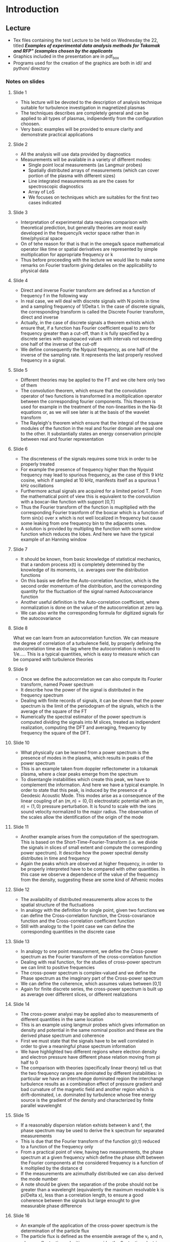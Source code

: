 * Introduction
** Lecture
   - Tex files containing the test Lecture to be held on Wednesday the 22, titled /*Examples of experimental data analysis methods for Tokamak and RFP" (examples chosen by the applicants*/
   - Graphics included in the presentation are in pdf_box
   - Programs used for the creation of the graphics are both in idl/ and python/ directory


*** Notes on slides
**** Slide 1
     - This lecture will be devoted to the description of analysis
       technique suitable for turbulence investigation in magnetized plasmas
     - The techniques describes are completely general and can be
       applied to all types of plasmas, indipendently from the
       configuration choosen. 
     - Very basic examples will be provided to ensure clarity and
       demonstrate practical applications

**** Slide 2
     - All the analysis will use data provided by diagnostics 
     - Measurements will be available in a variety of different modes:
       + Single point local measurements (as Langmuir probes)
       + Spatially distributed arrays of measurements (which can cover
         portion of the plasma with different sizes)
       + Line integrated measurements as are the cases for
         spectroscopic diagnostics
       + Array of LoS
       + We focuses on techniques which are suitables for the first
         two cases indicated
**** Slide 3
     - Interpretation of experimental data requires comparison with
       theoretical prediction, but generally theories are most easily
       developed in the frequency/k vector space rather than in
       time/physical space
     - On of tehe reason for that is that in the omega/k space
       mathematical operator like time or spatial derivatives are
       represented by simple moltiplication for appropriate frequency
       or k
     - Thus before proceeding with the lecture we would like to make
       some remarks on Fourier trasform giving detailes on the
       applicability to physical data

**** Slide 4
     - Direct and inverse Fourier transform are defined as a function
       of frequency f in the following way
     - In real case, we will deal with discrete signals with N
       points in time and a sampling frequency of 1/Delta t. In the
       case of discrete signals, the corresponding transform is called
       the Discrete Fourier transform, direct and inverse
     - Actually, in the case of discrete signals a theorem exhists
       which ensure that, if a function has Fourier coefficient equal
       to zero for frequency greater than a cut-off, than it is fully
       specified by a discrete series with equispaced values with
       intervals not exceeding one half of the inverse of the cut-off
     - We define consequently the Nyquist frequency, as one half of
       the inverse of the sampling rate. It represents the last
       properly resolved frequency in a signal.

**** Slide 5
     - Different theories may be applied to the FT and we cite here
       only two of them
     - The convolution theorem, which ensure that the convolution operator of
       two functions is transformed in a moltiplication operator
       between the corresponding fourier components. This theorem is
       used for example in the treatment of the non-linearities in the
       Na-St equations or, as we will see later is at the basis of the
       wavelet transform
     - The Rayleigh's theorem which ensure that the integral of the
       square modules of the function in the real and fourier domain
       are equal one to the other. It substantially states an energy
       conservation principle between real and fourier representation
**** Slide 6
     - The discreteness of the signals requires some trick in order to
       be properly treated
     - For example the presence of frequency higher than the Nyquist
       frequency may lead to spurious frequency, as the case of this 9
       kHz cosine, which if sampled at 10 kHz, manifests itself as a
       spurious 1 kHz oscillations
     - Furthermore actual signals are acquired for a limited period
       T. From the mathematical point of view this is equivalent to
       the convolution with a boxcar-like function with support [0,T]
     - Thus the Fourier transform of the function is mupltiplied with
       the corresponding Fourier trasnform of the boxcar which is a
       function of form sin(x) over x which is not well localized in
       frequency but cause some leaking from one frequency bin to the
       adjacents ones.
     - A solution is provided by multipling the function with some
       window function which reduces the lobes. And here we have the
       typical example of an Hanning window
**** Slide 7
     - It should be known, from basic knowledge of statistical
       mechanics, that a random process x(t) is completely determined
       by the knowledge of its moments, i.e. averages over the
       distribution functions
     - On this basis we define the Auto-correlation function, which is
       the second order momentum of the distribution, and the
       corresponding quantity for the fluctuation of the signal named
       Autocovariance function
     - Another useful definition is the Auto-correlation coefficient,
       where normalization is done on the value of the autocorrelation
       at zero lag.
     - We can also write the corresponding formula for digitized
       signals for the autocovariance
**** Slide 8
     What we can learn from an autocorrelation function. We can
     measure the degree of correlation of a turbulence field, by
     properly defining the autocorrelation time as the lag where the
     autocorrelation is reduced to 1/e..... This is a typical
     quantities, which is easy to measure which can be compared with
     turbulence theories
**** Slide 9
     - Once we define the autocorrelation we can also compute its
       Fourier transform, named Power spectrum
     - It describe how the power of the signal is distributed in the
       frequency spectrum
     - Dealing with finite records of signals, it can be shown that
       the power spectrum is the limit of the periodogram of the
       signals, which is the average of the square of the FT
     - Numerically the spectral estimator of the power spectrum is
       computed dividing the signals into M slices, treated as
       indipendent realization, computing the DFT and averaging,
       frequency by frequency the square of the DFT. 
**** Slide 10
     - What physically can be learned from a power spectrum is the
       presence of modes in the plasma, which results in peaks of the
       power spectrum
     - This is an example taken from doppler reflectometer in a
       tokamak plasma, where a clear peaks emerge from the spectrum
     - To disentangle instabilities which create this peak, we have to
       complement the information. And here we have a typical
       example. In order to state that this peak, is induced by the
       presence of a Geodesic Acoustic Mode. This modes arise as a
       consequence of the linear coupling of an $(m,n)=(0,0)$
       electrostatic potential with an $(m,n)=(1,0)$ pressure
       perturbation. It is found to scale with the ions sound velocity
       normalized to the major radius. The observation of the scales
       allow the identification of the origin of the mode
**** Slide 11
     - Another example arises from the computation of the
       spectrogram. This is based on the Short-Time-Fourier-Transform
       (i.e. we divide the signals in slices of small extent and
       compute the corresponding power spectrum). It describe how the
       power spectral density distributes in time and frequency
     - Again the peaks which are observed at higher frequency, in
       order to be properly interpreted have to be compared with other
       quantities. In this case we observe a dependence of the value
       of the frequency from the density, suggesting these are some
       kind of Alfvenic modes
**** Slide 12
     - The availability of distributed measurements allow acces to the
       spatial structure of the fluctuations
     - In analogy with the definition for single point, given two
       functions we can define the Cross-correlation function, the
       Cross-covariance function and the Cross-correlation coefficient function
     - Still with analogy to the 1 point case we can define the
       corresponding quantities in the discrete case
       
**** Slide 13
    - In analogy to one point measurement, we define the Cross-power
      spectrum as the Fourier transform of the cross-correlation function
    - Dealing with real function, for the studies of cross-power
      spectrum we can limit to positive frequencies 
    - The cross-power spectrum is complex-valued and we define the
      Phase spectrum as the imaginary part of the Cross-power spectrum
    - We can define the coherence, which assumes values between [0,1]
    - Again for finite discrete series, the cross-power spectrum is
      built up as average over different slices, or different realizations
**** Slide 14
     - The cross-power analysi may be applied also to measurements of
       different quantities in the same location 
     - This is an example using langmuir probes which gives
       information on density and potential in the same nominal
       position and these are the derived phase spectrum and coherence
     - First we must state that the signals have to be well correlated
       in order to give a meaningful phase spectrum information
     - We have highlighted two different regions where electron
       density and electron pressure have different phase relation
       moving from pi half to 0
     - The comparison with theories (specifically linear theory) tell
       us that the two frequency ranges are dominated by different
       instabilities: in particular we have an interchange dominated
       region the interchange turbulence results as a combination
       effect of pressure gradient and bad curvature of the magnetic
       field and another region which is drift-dominated,
       i.e. dominated by turbulence whose free energy source is the
       gradient of the density and characterized by finite parallel wavelenght
**** Slide 15
     - If a reasonably dispersion relation exhists between k and f,
       the phase spectrum may be used to derive the k spectrum for
       separated measurements
     - This is due that the Fourier transform of the function g(r,t)
       reduced to a function of the frequency only
     - From a practical point of view, having two measurements, the
       phase spectrum at a given frequency which define the phase
       shift between the Fourier components at the considered
       frequency is a function of k moltiplied by the distance d
     - If the measurements are azimuthally distributed we can also
       derived the mode number
     - A note should be given: the separation of the probe should not
       be greater than a wavelenght (equivalently the maximum
       resolvable k is pi/Delta x), less than a correlation length, to
       ensure a good coherence between the signals but large enought
       to give measurable phase difference
     
**** Slide 16
     - An example of the application of the cross-power spectrum is
       the determination of the particle flux
     - The particle flux is defined as the ensemble average of the v_r
       and n, where as fluctuating velocities we consider the
       fluctuating electric drift velocity
     - This can be written as the cross-correlation at 0 lag and the
       corresponding Fourier transformation is the following where we
       have used the fact that the real part of the cross spectrum is
       odd in frequency whereas the imaginary is even
     - In the case of quasi-static approximation, and assuming an
       almost deterministic phase dispersion relation the Flux can be
       computed as the Imaginary part of the cross-spectrum between
       density and potential moltiplied by the k vector

**** Slide 17
     - This can also be computed in the discrete domain of realistic signals
     - This an example of the computation where we can observe which
       are the frequency which dominates the particle transport. If an
       almost deterministic phase relation may be deriven as in this
       case, we can also determine which are the fluctuation
       responsible for the loss of particles
**** Slide 18
    - An interesting comparison arises whenever we compute a different
      quantities, still using the cross-power spectrum
    - We are going to calculate the reynolds stress, which enters in
      the equation of momentum flux generation
    - Experimentally this can be done for example using probes
    - The comparison between the frequency resolved reynolds stress
      and the frequency resolved particle flux reveal how different
      scales are involved in the momentum flux and in the particle
      flux dynamics. The deterministic phase dispersion relation allow
      also to disentangle the different spatial scales involved in the
      two processes
**** Slide 19
    - For turbulent medium, with different wave vectors corresponding
      to the same frequency we need to compute thw Wave
      number-frequency spectrum
    - It is defined in analogies with previous observation as the
      Fourier transform of the spatial-time cross-correlation 
    - There is no need to have a full spatial information, with just
      to points we can relie on the statistics and on different
      realization and compute the k-omega spectrum according to this
      formula. This mean that we create a sort of histogram of the
      cross-power spectrum taking into account that for differen
      realization different k are determined for different frequencies
**** Slide 20
    - An example of the applicatin is shown in this figure where
      S(k,omega) is compared in L and H mode discharges in NSTX. We
      observe that all the fluctuations moves approximately with the
      same phase velocities, we observe a change in the spatial
      spectral content between the L an H mode.
    - Integrating in frequency we can thus obtain a full spectrum in k
      of the fluctuations which for examples shows an increase in the
      relative power of larger scales in H-mode and a faster decays at
      smaller scales
**** Slide 21
    - The limit of the Fourier decomposition is that it uses
      trigonometric function as orthogonal basis which are not
      localized in time but oscillates forever
    - If we want a method for maintaining the locality of the
      information we can use the Wavelet trasnform. Here an example of
      a typical wavelet, which is a zero-mean function localized both
      in frequency and in time
    - the continuous wavelet transform generates wavelet coefficients
      as the convolution of the studied function with atoms generated
      by translating and stretching the mother wavelet
**** Slide 22
    - From the wavelet transform we can build the wavelet cross-power
      spectrum, and consequently the wavelet phase spectrum
    - Here for example we observe an abrupt change of phase between
      density and potential fluctuation
    - This change of phase, which has consequences on transport as we
      know from the aforementioned calculation is associated to an
      induced increasing of the ExB shear obtained by a biasing
      experiment, where an electrode polarized with respect to the
      vessel of the machine has been used to generate a JxB force
      which could spin-up the plasma
**** Slide 23
    - Wavelet coefficient exhibits the same scaling properties of the
      fluctuation of the signals
    - They can be used in turbulence analysis for multri-fractal
      approach, i.e. for the studies of the scaling properties of the
      fluctuation. For a pure self-similar system, where the energey
      is equally distributed in the process of energy cascade, the PDF
      of the normalized coefficients should collapse to a single PDF
    - The increasing of the tails of these distributins at smaller
      time scales is typical of the intermittency process, which cause
      localization in time and spatial scale of the energy of the
      system. i.e. it is due to sporadic intense fluctuation
**** Slide 24
    - We can use methods based on the wavelet which allows the
      identification in time and frequency of those intense
      fluctuation pertaining to the tails of the PDF. Then we can
      derive the typical shape of these fluctuations using the CA
      technique, i.e. averaging time windows centered around the
      occurrence of these sporadic events
    - This is a result, where we have used a combination of probes
      measuring the potential using as trigger the appearence of an
      intermittent structures in the more inserted probe. The velocity
      pattern is then reconstructed, revealing as these blobs are vortices
** Activites
   Presentation on current activities (both scientific and pedagocal) and plans for the future both scientific and pedagogical

*** Outline
   1. Personal research interest [1 Slides]
      1) Personal interest in turbulence in magnetized plasmas with emphasis in Fusion Plasma 
      2) I've been involved in the studies of electromagnetic turbulence, using primarly local measurement (probes both magnetic and eletrostatic)
      3) Active collaboration with a wider community (including astrophysical & basic plasmas) in order to share tools for the analysis and underlying physics
   2. Issue: Electrostatic induced Particle Flux [1 Slides]
      1) Particle flux induced by electrostatic fluctuations, and modification induced by applied shear
   3. Issue: Turbulence/Intermittency & lack of Self-similarity [2 Slides ]
      1) Evidence of intermittency observed as lack-of-self-similarity
      2) Inconsistency with SOC processes
   4. Issue: Coherent structures & filaments [2 Slides]
      1) Transport induced by coherent structures
      2) Filaments in 3 machines plus planned experiment
   5. Issue: Spontaneous Helical Plasmas [2 Slides]
      1) Helical flow & dynamo associated (mappa del flow & histogramma)
      2) Role of the flow in the high density collapse of an RFP
         discharges (pattern di velocita ad alta densita)
   6. Issue: pedagogical [1 Slides]
      1) 2 Batchelor Thesis plus 1 Master thesis: 
	 - Activities on the Filaments (ASDEX & RFX)
	 - Activities on the role of m=0 island in modyfing the
           properties of edge region
	 - Activites on the phase relation between velocity and
           magnetic perturbation during high density discharges
   7. Issue: Future activities [1 Slides]
      1) Fast ions & turbulence redistribution of fast particles
      2) Reconnection (sinergy with plasma science)
      3) Momentum (also considering the effect of magnetic
         perturbation on the momentum)




